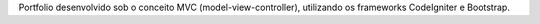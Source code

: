 Portfolio desenvolvido sob o conceito MVC (model-view-controller), utilizando os frameworks CodeIgniter e Bootstrap.
